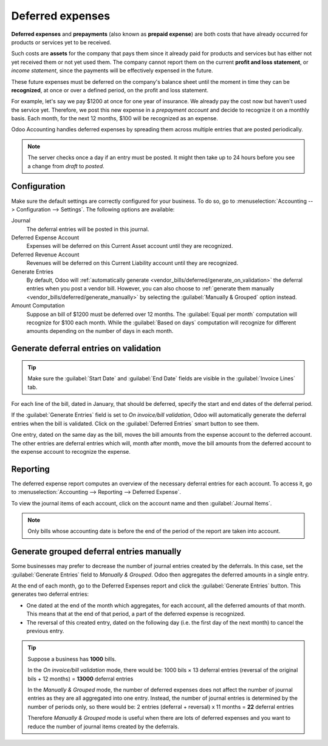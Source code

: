 =================
Deferred expenses
=================

**Deferred expenses** and **prepayments** (also known as **prepaid expense**) are both costs that
have already occurred for products or services yet to be received.

Such costs are **assets** for the company that pays them since it already paid for products and
services but has either not yet received them or not yet used them. The company cannot report them
on the current **profit and loss statement**, or *income statement*, since the payments will be
effectively expensed in the future.

These future expenses must be deferred on the company's balance sheet until the moment in time they
can be **recognized**, at once or over a defined period, on the profit and loss statement.

For example, let's say we pay $1200 at once for one year of insurance. We already pay the cost now
but haven't used the service yet. Therefore, we post this new expense in a *prepayment account* and
decide to recognize it on a monthly basis. Each month, for the next 12 months, $100 will be
recognized as an expense.

Odoo Accounting handles deferred expenses by spreading them across multiple entries that are
posted periodically.

.. note::
   The server checks once a day if an entry must be posted. It might then take up to 24 hours before
   you see a change from *draft* to *posted*.

Configuration
=============

Make sure the default settings are
correctly configured for your business. To do so, go to :menuselection:`Accounting --> Configuration
--> Settings`. The following options are available:

Journal
  The deferral entries will be posted in this journal.
Deferred Expense Account
  Expenses will be deferred on this Current Asset account until they are recognized.
Deferred Revenue Account
  Revenues will be deferred on this Current Liability account until they are recognized.
Generate Entries
  By default, Odoo will :ref:`automatically generate <vendor_bills/deferred/generate_on_validation>`
  the deferral entries when you post a vendor bill. However,
  you can also choose to :ref:`generate them manually <vendor_bills/deferred/generate_manually>`
  by selecting the :guilabel:`Manually & Grouped` option instead.
Amount Computation
  Suppose an bill of $1200 must be deferred over 12 months. The :guilabel:`Equal per month`
  computation will recognize for $100 each month. While the :guilabel:`Based on days`
  computation will recognize for different amounts depending on the number of days in each month.

.. _vendor_bills/deferred/generate_on_validation:

Generate deferral entries on validation
=======================================

.. tip::
  Make sure the :guilabel:`Start Date` and :guilabel:`End Date` fields are visible in the
  :guilabel:`Invoice Lines` tab.

For each line of the bill, dated in January, that should be deferred, specify the
start and end dates of the deferral period.

.. example::
  You can defer a purchase of $1200 over 12 months by specifying a start date of 01/01/2023 and an
  end date of 12/31/2023.

If the :guilabel:`Generate Entries` field is set to `On invoice/bill validation`, Odoo will
automatically generate the deferral entries when the bill is validated. Click on the
:guilabel:`Deferred Entries` smart button to see them.

One entry, dated on the same day as the bill, moves the bill amounts from the expense account to
the deferred account. The other entries are deferral entries which will, month after month, move the
bill amounts from the deferred account to the expense account to recognize the expense.


.. example::
   At the end of August, $800 is recognized as an expense, whereas $400 remains on the deferred
   account.

Reporting
=========

The deferred expense report computes an overview of the necessary deferral entries for each account.
To access it, go to :menuselection:`Accounting --> Reporting --> Deferred Expense`.

To view the journal items of each account, click on the account name and then :guilabel:`Journal
Items`.

.. image:: deferred_expenses/deferred_expense_report.png
   :alt: Deferred expense report

.. note::
    Only bills whose accounting date is before the end of the period of the report
    are taken into account.


.. _vendor_bills/deferred/generate_manually:

Generate grouped deferral entries manually
==========================================

Some businesses may prefer to decrease the number of journal entries created by the deferrals.
In this case, set the :guilabel:`Generate Entries` field to `Manually & Grouped`. Odoo then
aggregates the deferred amounts in a single entry.

At the end of each month, go to the Deferred Expenses report and click the
:guilabel:`Generate Entries` button. This generates two deferral entries:

- One dated at the end of the month which aggregates, for each account, all the deferred amounts
  of that month. This means that at the end of that period, a part of the deferred expense is
  recognized.

- The reversal of this created entry, dated on the following day (i.e. the first day of the
  next month) to cancel the previous entry.


.. example::


   There are two bills:

   - Bill A: $1200 to be deferred from 01/01/2023 to 12/31/2023

   - Bill B: $600 to be deferred from 01/01/2023 to 12/31/2023

   In January
      At the end of January, after clicking the :guilabel:`Generate Entries` button,
      there are the following entries:

      - Entry 1 dated on the 31st January:

        - Line 1: Expense account -1200 -600 = **-1800** (cancelling the total of both bills)
        - Line 2: Expense account 100 + 50 = **150** (recognizing 1/12 of bill A and bill B)
        - Line 3: Deferred account 1800 - 150 = **1650** (amount that has yet to be deferred later on)

      - Entry 2 dated on the 1st February, the reversal of the previous entry:

        - Line 1: Expense account **1800**
        - Line 2: Deferred account **-150**
        - Line 3: Expense account **-1650**

   In February
      At the end of February, after clicking the :guilabel:`Generate Entries` button,
      there are the following entries:

      - Entry 1 dated on the 28th February:

        - Line 1: Expense account -1200 -600 = **-1800** (cancelling the total of both bills)
        - Line 2: Expense account 200 + 100 = **300** (recognizing 2/12 of bill A and bill B)
        - Line 3: Deferred account 1800 - 300 = **1500** (amount that has yet to be deferred later on)

      - Entry 2 dated on the 1st March, the reversal of the previous entry.

   From March to October
      The same computation is done for each month until October.

   In November
      At the end of November, after clicking the :guilabel:`Generate Entries` button,
      there are the following entries:

      - Entry 1 dated on the 30th November:

        - Line 1: Expense account -1200 -600 = **-1800** (cancelling the total of both bills)
        - Line 2: Expense account 1100 + 550 = **1650** (recognizing 11/12 of bill A and bill B)
        - Line 3: Deferred account 1800 - 1650 = **150** (amount that has yet to be deferred later on)

      - Entry 2 dated on the 1st December, the reversal of the previous entry.

   In December
      There is no need to generate entries in December. Indeed, if we do the computation for December,
      we will have an amount of 0 to be deferred.

   In total
      If we aggregate everything, we would have:

      - bill A and bill B
      - 2 entries (one for the deferral and one for the reversal) for each month from January to November

      Therefore, at the end of December, bills A and B are fully recognized as expense
      only once in spite of all the created entries thanks to the reversal mechanism.

.. tip::

   Suppose a business has **1000** bills.

   In the *On invoice/bill validation* mode, there would be:
   1000 bils × 13 deferral entries (reversal of the original bils + 12 months)
   = **13000** deferral entries

   In the *Manually & Grouped* mode, the number of deferred expenses does not affect the number of
   journal entries as they are all aggregated into one entry. Instead, the number of journal entries
   is determined by the number of periods only, so there would be:
   2 entries (deferral + reversal) x 11 months = **22** deferral entries

   Therefore *Manually & Grouped* mode is useful when there are lots of deferred expenses
   and you want to reduce the number of journal items created by the deferrals.
